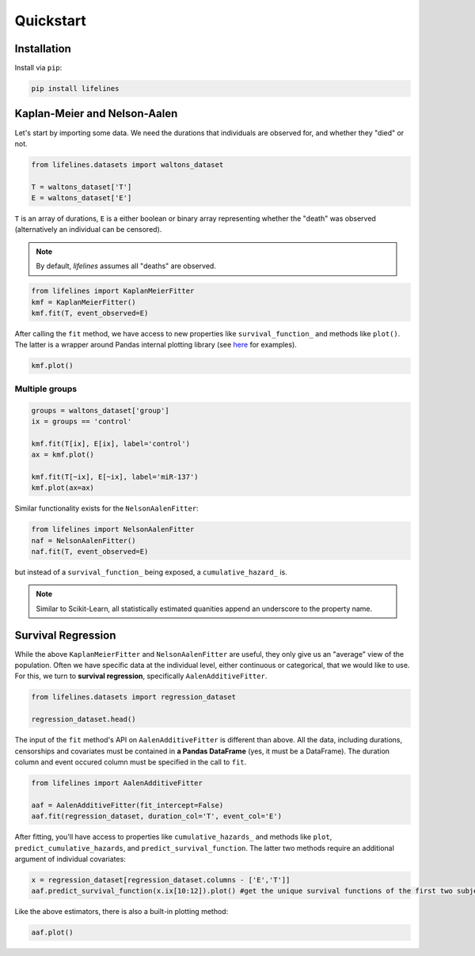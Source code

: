 .. _code_directive:

Quickstart
'''''''''''''''''''''''''''''''''''''''


Installation
---------------------------------------

Install via ``pip``:

.. code:: 

    pip install lifelines 



Kaplan-Meier and Nelson-Aalen
---------------------------------------


Let's start by importing some data. We need the durations that individuals are observed for, and whether they "died" or not. 

.. code:: python

    from lifelines.datasets import waltons_dataset    

    T = waltons_dataset['T']
    E = waltons_dataset['E']

``T`` is an array of durations, ``E`` is a either boolean or binary array representing whether the "death" was observed (alternatively an individual can be censored). 

.. note:: By default, *lifelines* assumes all "deaths" are observed. 


.. code:: python

    from lifelines import KaplanMeierFitter
    kmf = KaplanMeierFitter()
    kmf.fit(T, event_observed=E)

After calling the ``fit`` method, we have access to new properties like ``survival_function_`` and methods like ``plot()``. The latter is a wrapper around Pandas internal plotting library (see `here <http://lifelines.readthedocs.org/en/latest/examples.html#plotting-options-and-styles>`__ for examples). 

.. code:: python
    
    kmf.plot()


.. image:: images/quickstart_kmf.png


Multiple groups
^^^^^^^^^^^^^^^^^^^^^^^^^^^^^^^^^^^^^^^^^^^^^^^^^^^

.. code:: python
    
    groups = waltons_dataset['group']
    ix = groups == 'control'

    kmf.fit(T[ix], E[ix], label='control')
    ax = kmf.plot()

    kmf.fit(T[~ix], E[~ix], label='miR-137')
    kmf.plot(ax=ax)

.. image:: images/quickstart_multi.png   

Similar functionality exists for the ``NelsonAalenFitter``:


.. code:: python

    from lifelines import NelsonAalenFitter
    naf = NelsonAalenFitter()
    naf.fit(T, event_observed=E)

but instead of a ``survival_function_`` being exposed, a ``cumulative_hazard_`` is. 

.. note:: Similar to Scikit-Learn, all statistically estimated quanities append an underscore to the property name. 

Survival Regression
---------------------------------

While the above ``KaplanMeierFitter`` and ``NelsonAalenFitter`` are useful, they only give us an "average" view of the population. Often we have specific data at the individual level, either continuous or categorical, that we would like to use. For this, we turn to **survival regression**, specifically ``AalenAdditiveFitter``.

.. code:: python
    
    from lifelines.datasets import regression_dataset

    regression_dataset.head()



The input of the ``fit`` method's API on ``AalenAdditiveFitter`` is different than above. All the data, including durations, censorships and covariates must be contained in **a Pandas DataFrame** (yes, it must be a DataFrame). The duration column and event occured column must be specified in the call to ``fit``. 

.. code:: python
    
    from lifelines import AalenAdditiveFitter

    aaf = AalenAdditiveFitter(fit_intercept=False)
    aaf.fit(regression_dataset, duration_col='T', event_col='E')


After fitting, you'll have access to properties like ``cumulative_hazards_`` and methods like ``plot``, ``predict_cumulative_hazards``, and ``predict_survival_function``. The latter two methods require an additional argument of individual covariates:

.. code:: python
    
    x = regression_dataset[regression_dataset.columns - ['E','T']]
    aaf.predict_survival_function(x.ix[10:12]).plot() #get the unique survival functions of the first two subjects 


Like the above estimators, there is also a built-in plotting method:

.. code:: python

    aaf.plot()

.. image:: images/quickstart_aaf.png  
